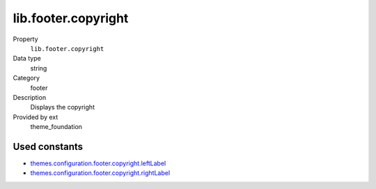 lib.footer.copyright
--------------------

.. ..................................
.. container:: table-row dl-horizontal panel panel-default setup theme_foundation cat_footer

	Property
		``lib.footer.copyright``

	Data type
		string

	Category
		footer

	Description
		Displays the copyright

	Provided by ext
		theme_foundation

Used constants
~~~~~~~~~~~~~~

* `themes.configuration.footer.copyright.leftLabel  <http://docs.typo3-themes.org/theme-bootstrap/chapter/TypoScript|Constants|Configuration|Footer|Copyright|LeftLabel>`_
* `themes.configuration.footer.copyright.rightLabel <http://docs.typo3-themes.org/theme-bootstrap/chapter/TypoScript|Constants|Configuration|Footer|Copyright|RightLabel>`_